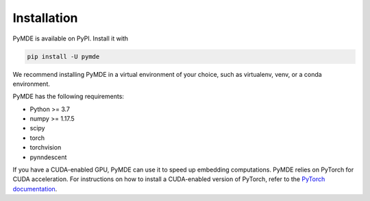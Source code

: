 .. _installation:

Installation
============

PyMDE is available on PyPI. Install it with

.. code::

    pip install -U pymde

We recommend installing PyMDE in a virtual environment of your choice,
such as virtualenv, venv, or a conda environment.

PyMDE has the following requirements:

* Python >= 3.7
* numpy >= 1.17.5
* scipy
* torch
* torchvision
* pynndescent

If you have a CUDA-enabled GPU, PyMDE can use it to speed up embedding
computations. PyMDE relies on PyTorch for CUDA acceleration. For
instructions on how to install a CUDA-enabled version of PyTorch, refer to the
`PyTorch documentation <https://pytorch.org/>`_.
